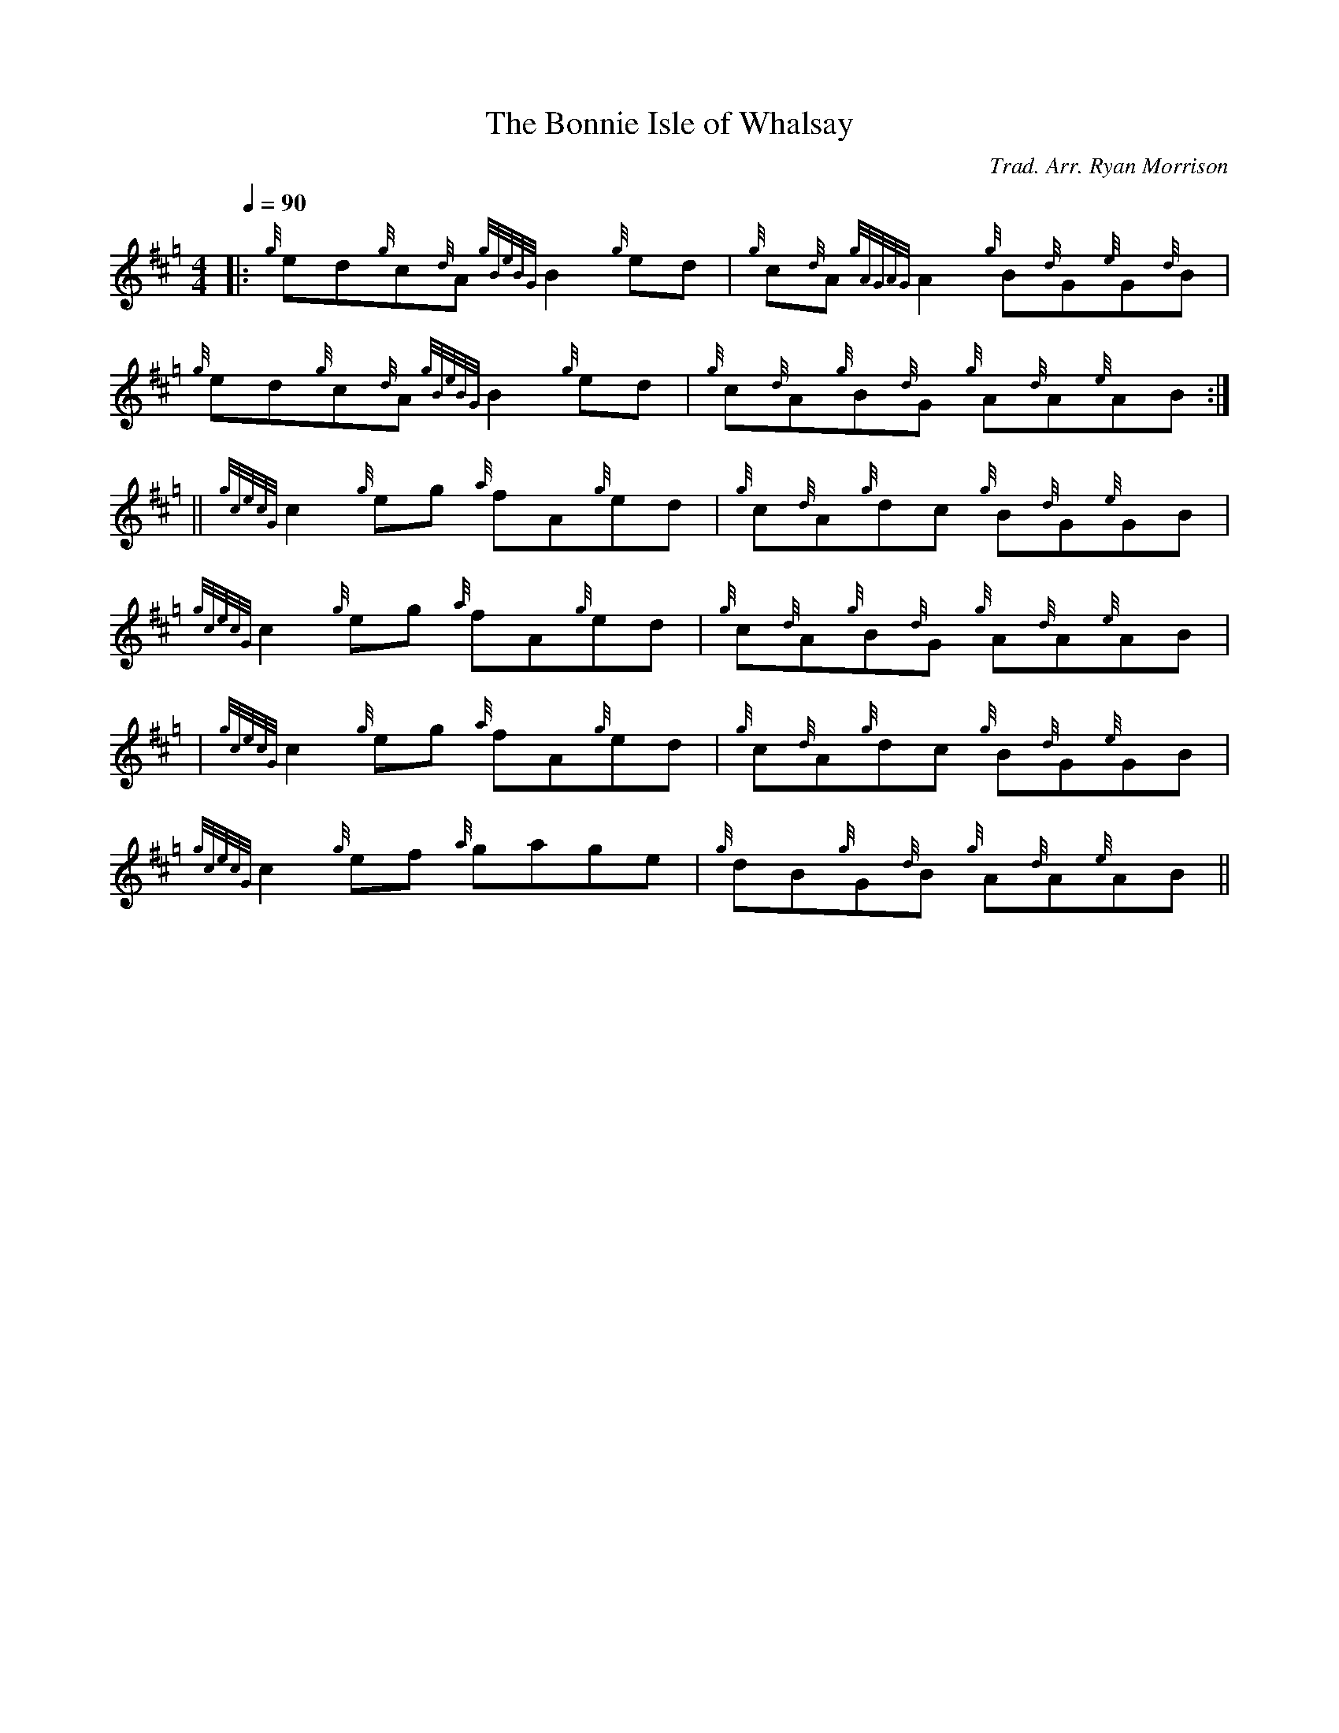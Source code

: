 X:1
T:The Bonnie Isle of Whalsay
C:Trad. Arr. Ryan Morrison
R:Reel
M:4/4
Q:1/4=90
K:Hp
L:1/8 
|: {g}ed{g}c{d}A {gBeBG} B2 {g}ed | {g}c{d}A {gAGAG}A2 {g}B{d}G{e}G{d}B | {g}ed{g}c{d}A {gBeBG} B2 {g}ed | {g}c{d}A{g}B{d}G {g}A{d}A{e}AB :| 
|| {gcecG} c2 {g}eg {a}fA{g}ed | {g}c{d}A{g}dc {g}B{d}G{e}GB | {gcecG} c2 {g}eg {a}fA{g}ed | {g}c{d}A{g}B{d}G {g}A{d}A{e}AB |
% 
| {gcecG} c2 {g}eg {a}fA{g}ed | {g}c{d}A{g}dc {g}B{d}G{e}GB | {gcecG} c2 {g}ef {a}gage | {g}dB{g}G{d}B {g}A{d}A{e}AB ||
%